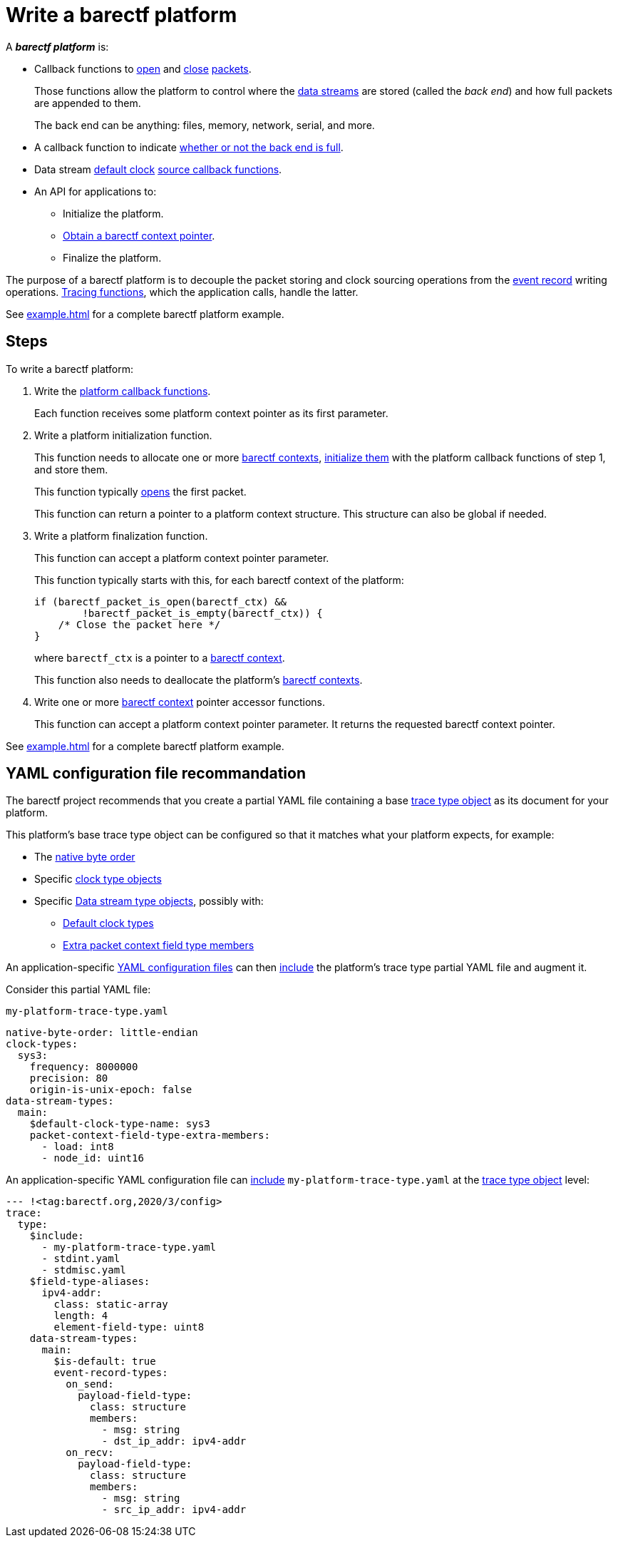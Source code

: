 = Write a barectf platform
:us: _

A **_barectf platform_** is:

* Callback functions to xref:api.adoc#cb-open[open] and
  xref:api.adoc#cb-close[close]
  xref:how-barectf-works:ctf-primer.adoc#pkt[packets].
+
Those functions allow the platform to control
where the xref:how-barectf-works:ctf-primer.adoc#ds[data streams]
are stored (called the _back end_) and how full packets are appended to
them.
+
The back end can be anything: files, memory, network, serial, and more.

* A callback function to indicate
  xref:api.adoc#cb-is-back-end-full[whether or not the back end is full].

* Data stream xref:how-barectf-works:ctf-primer.adoc#def-clk[default
  clock] xref:api.adoc#cb-clk-src[source callback functions].

* An API for applications to:
** Initialize the platform.
** xref:tracing-funcs:index.adoc#obtain-ctx-ptr[Obtain a barectf context
   pointer].
** Finalize the platform.

The purpose of a barectf platform is to decouple the packet storing
and clock sourcing operations from
the xref:how-barectf-works:ctf-primer.adoc#er[event record] writing
operations. xref:tracing-funcs:index.adoc[Tracing functions], which the
application calls, handle the latter.

See xref:example.adoc[] for a complete barectf platform example.

== Steps

To write a barectf platform:

. Write the xref:api.adoc#cbs[platform callback functions].
+
Each function receives some platform context pointer as its first
parameter.

. Write a platform initialization function.
+
This function needs to allocate one or more xref:api.adoc#ctx[barectf
contexts], xref:api.adoc#init[initialize them] with the platform
callback functions of step{nbsp}1, and store them.
+
This function typically xref:api.adoc#open[opens] the first packet.
+
This function can return a pointer to a platform context structure. This
structure can also be global if needed.

. Write a platform finalization function.
+
This function can accept a platform context pointer parameter.
+
This function typically starts with this, for each barectf context
of the platform:
+
[source,c]
----
if (barectf_packet_is_open(barectf_ctx) &&
        !barectf_packet_is_empty(barectf_ctx)) {
    /* Close the packet here */
}
----
+
where `barectf_ctx` is a pointer to a xref:api.adoc#ctx[barectf
context].
+
This function also needs to deallocate the platform's
xref:api.adoc#ctx[barectf contexts].

. Write one or more xref:api.adoc#ctx[barectf context] pointer accessor
  functions.
+
This function can accept a platform context pointer parameter. It
returns the requested barectf context pointer.

See xref:example.adoc[] for a complete barectf platform example.

== YAML configuration file recommandation

The barectf project recommends that you create a
partial YAML file containing a base xref:yaml:trace-type-obj.adoc[trace
type object] as its document for your platform.

This platform's base trace type object can be configured so that it
matches what your platform expects, for example:

* The xref:yaml:trace-type-obj.adoc#native-bo[native byte order]
* Specific xref:yaml:clk-type-obj.adoc[clock type objects]

* Specific xref:yaml:dst-obj.adoc[Data stream type objects], possibly
  with:
** xref:yaml:dst-obj.adoc#def-clk-type-name-prop[Default clock types]
** xref:yaml:dst-obj.adoc#pkt-ctx-ft-extra-members-prop[Extra packet
   context field type members]

An application-specific
xref:yaml:index.adoc[YAML configuration files]
can then xref:yaml:include.adoc[include] the platform's trace type
partial YAML file and augment it.

====
Consider this partial YAML file:

.`my-platform-trace-type.yaml`
[source,yaml]
----
native-byte-order: little-endian
clock-types:
  sys3:
    frequency: 8000000
    precision: 80
    origin-is-unix-epoch: false
data-stream-types:
  main:
    $default-clock-type-name: sys3
    packet-context-field-type-extra-members:
      - load: int8
      - node_id: uint16
----

An application-specific YAML configuration file can
xref:yaml:include.adoc[include]
`my-platform-trace-type.yaml` at the xref:yaml:trace-type-obj.adoc[trace type
object] level:

[source,yaml]
----
--- !<tag:barectf.org,2020/3/config>
trace:
  type:
    $include:
      - my-platform-trace-type.yaml
      - stdint.yaml
      - stdmisc.yaml
    $field-type-aliases:
      ipv4-addr:
        class: static-array
        length: 4
        element-field-type: uint8
    data-stream-types:
      main:
        $is-default: true
        event-record-types:
          on_send:
            payload-field-type:
              class: structure
              members:
                - msg: string
                - dst_ip_addr: ipv4-addr
          on_recv:
            payload-field-type:
              class: structure
              members:
                - msg: string
                - src_ip_addr: ipv4-addr
----
====

